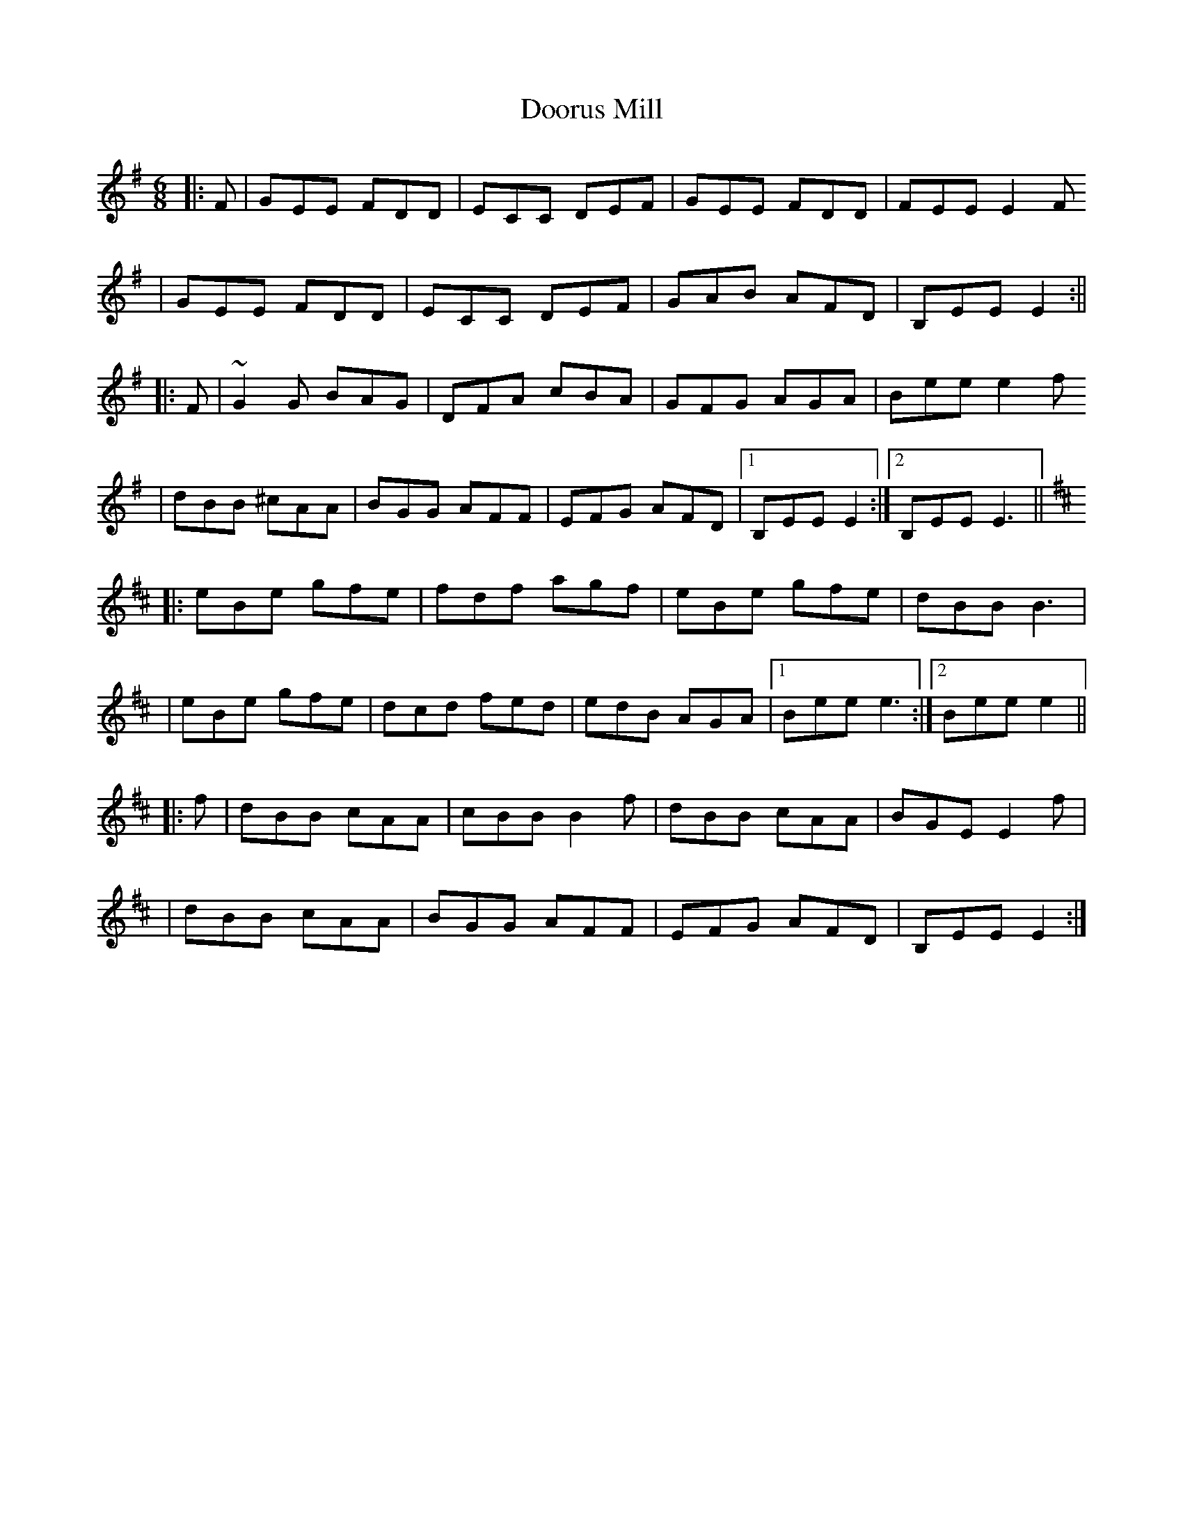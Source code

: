 X: 1
T: Doorus Mill
Z: marbos
S: https://thesession.org/tunes/1309#setting1309
R: jig
M: 6/8
L: 1/8
K: Emin
|:F | GEE FDD | ECC DEF | GEE FDD | FEE E2F
| GEE FDD | ECC DEF | GAB AFD | B,EE E2 :||
|: F | ~G2G BAG | DFA cBA | GFG AGA | Bee e2f
| dBB ^cAA | BGG AFF | EFG AFD |1 B,EE E2 :|2 B,EE E3 ||
K: EDor
|: eBe gfe | fdf agf | eBe gfe | dBB B3 |
| eBe gfe | dcd fed | edB AGA |1 Bee e3 :|2 Bee e2 ||
|: f | dBB cAA | cBB B2f | dBB cAA | BGE E2f |
| dBB cAA | BGG AFF | EFG AFD | B,EE E2 :|
